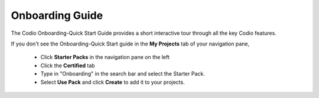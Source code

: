 .. meta::
   :description: The Codio Onboarding-Quick Start Guide provides a short interactive tour through all the key Codio features.

.. _onboarding-guide:

Onboarding Guide
================

The Codio Onboarding-Quick Start Guide provides a short interactive tour through all the key Codio features.


If you don't see the Onboarding-Quick Start guide in the **My Projects** tab of your navigation pane, 

    + Click **Starter Packs** in the navigation pane on the left
    + Click the **Certified** tab
    + Type in "Onboarding" in the search bar and select the Starter Pack.
    + Select **Use Pack** and click **Create** to add it to your projects.



